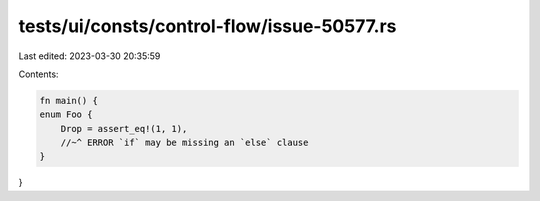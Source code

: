 tests/ui/consts/control-flow/issue-50577.rs
===========================================

Last edited: 2023-03-30 20:35:59

Contents:

.. code-block:: rs

    fn main() {
    enum Foo {
        Drop = assert_eq!(1, 1),
        //~^ ERROR `if` may be missing an `else` clause
    }
}


